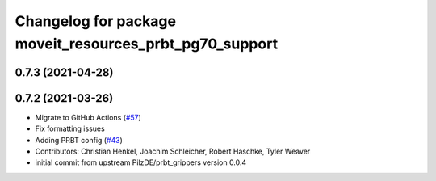 ^^^^^^^^^^^^^^^^^^^^^^^^^^^^^^^^^^^^^^^^^^^^^^^^^^^^^^^^
Changelog for package moveit_resources_prbt_pg70_support
^^^^^^^^^^^^^^^^^^^^^^^^^^^^^^^^^^^^^^^^^^^^^^^^^^^^^^^^

0.7.3 (2021-04-28)
------------------

0.7.2 (2021-03-26)
------------------
* Migrate to GitHub Actions (`#57 <https://github.com/ros-planning/moveit_resources/issues/57>`_)
* Fix formatting issues
* Adding PRBT config (`#43 <https://github.com/ros-planning/moveit_resources/issues/43>`_)
* Contributors: Christian Henkel, Joachim Schleicher, Robert Haschke, Tyler Weaver

* initial commit from upstream PilzDE/prbt_grippers version 0.0.4
